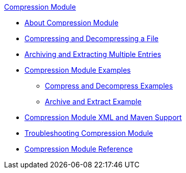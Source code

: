 .xref:index.adoc[Compression Module]
* xref:index.adoc[About Compression Module]
* xref:compression-module-compress-decompress.adoc[Compressing and Decompressing a File]
* xref:compression-module-archive-extract.adoc[Archiving and Extracting Multiple Entries]
* xref:compression-module-examples.adoc[Compression Module Examples]
** xref:compression-module-compress-decompress-example.adoc[Compress and Decompress Examples]
** xref:compression-module-archive-extract-example.adoc[Archive and Extract Example]
* xref:compression-xml-maven.adoc[Compression Module XML and Maven Support]
* xref:compression-module-troubleshooting.adoc[Troubleshooting Compression Module]
* xref:compression-documentation.adoc[Compression Module Reference]
